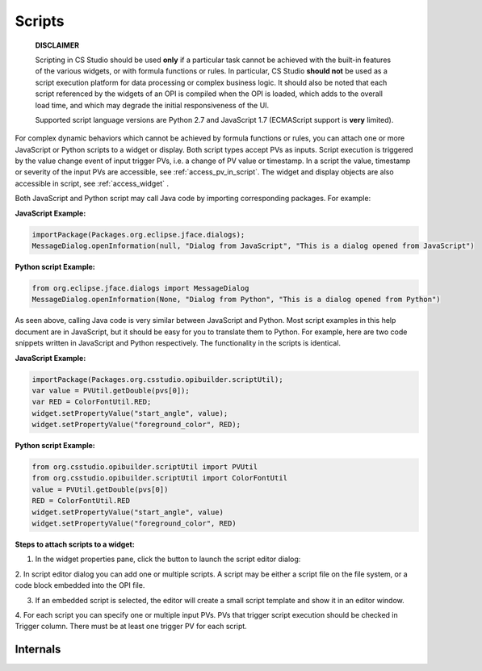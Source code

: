 =======
Scripts
=======

    **DISCLAIMER**

    Scripting in CS Studio should be used **only** if a particular task cannot be achieved with the built-in features of
    the various widgets, or with formula functions or rules. In particular, CS Studio **should not** be used as a
    script execution platform for data processing or complex business logic. It should also be noted that each script
    referenced by the widgets of an OPI is compiled when the OPI is loaded, which adds to the overall load time,
    and which may degrade the initial responsiveness of the UI.

    Supported script language versions are Python 2.7 and JavaScript 1.7 (ECMAScript support is **very** limited).

For complex dynamic behaviors which cannot be achieved by formula functions or rules, you can attach one or more JavaScript or Python scripts
to a widget or display. Both script types accept PVs as inputs. Script execution is triggered
by the value change event of input trigger PVs, i.e. a change of PV value or timestamp.
In a script the value, timestamp or severity of the input PVs are accessible, see :ref:`access_pv_in_script`. The widget and display objects
are also accessible in script, see :ref:`access_widget` .

Both JavaScript and Python script may call Java code by importing corresponding packages. For example:

**JavaScript Example:**

.. code-block:: javascript

    importPackage(Packages.org.eclipse.jface.dialogs);
    MessageDialog.openInformation(null, "Dialog from JavaScript", "This is a dialog opened from JavaScript")

**Python script Example:**

.. code-block:: python

    from org.eclipse.jface.dialogs import MessageDialog
    MessageDialog.openInformation(None, "Dialog from Python", "This is a dialog opened from Python")

As seen above, calling Java code is very similar between JavaScript and Python. Most script examples in this help document are in JavaScript,
but it should be easy for you to translate them to Python. For example, here are two code snippets written in JavaScript and Python respectively.
The functionality in the scripts is identical.

**JavaScript Example:**

.. code-block:: javascript

    importPackage(Packages.org.csstudio.opibuilder.scriptUtil);
    var value = PVUtil.getDouble(pvs[0]);
    var RED = ColorFontUtil.RED;
    widget.setPropertyValue("start_angle", value);
    widget.setPropertyValue("foreground_color", RED);

**Python script Example:**

.. code-block:: python

    from org.csstudio.opibuilder.scriptUtil import PVUtil
    from org.csstudio.opibuilder.scriptUtil import ColorFontUtil
    value = PVUtil.getDouble(pvs[0])
    RED = ColorFontUtil.RED
    widget.setPropertyValue("start_angle", value)
    widget.setPropertyValue("foreground_color", RED)

**Steps to attach scripts to a widget:**

1. In the widget properties pane, click the button to launch the script editor dialog:

.. image:: images/RulesButton.png

2. In script editor dialog you can add one or multiple scripts. A script may be either a script file on the file
system, or a code block embedded into the OPI file.

.. image:: images/AddScript.png

3. If an embedded script is selected, the editor will create a small script template and show it in an editor window.

.. image:: images/ScriptTemplate.png

4. For each script you can specify one or multiple input PVs.
PVs that trigger script execution should be checked in Trigger column. There must be at least one trigger PV for each script.

.. image:: images/ScriptEditor.png


Internals
---------

.. raw:: html

   <a href="html/generated/index.html">Java Doc for scripts</a>